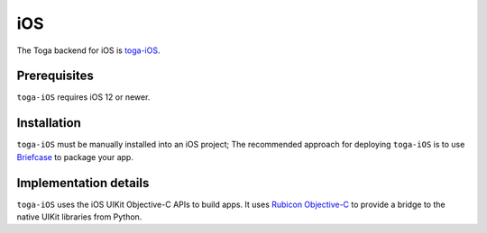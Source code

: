 ===
iOS
===

The Toga backend for iOS is `toga-iOS
<https://github.com/beeware/toga/tree/main/iOS>`__.

Prerequisites
-------------

``toga-iOS`` requires iOS 12 or newer.

Installation
------------

``toga-iOS`` must be manually installed into an iOS project; The recommended approach
for deploying ``toga-iOS`` is to use `Briefcase <https://briefcase.readthedocs.org>`__
to package your app.

Implementation details
----------------------

``toga-iOS`` uses the iOS UIKit Objective-C APIs to build apps. It uses `Rubicon
Objective-C <https://rubicon-objc.readthedocs.org>`__ to provide a bridge to the native
UIKit libraries from Python.
